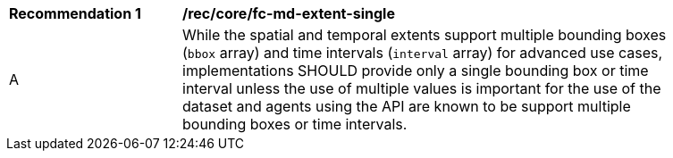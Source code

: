 [[rec_core_fc-md-extent-single]]
[width="90%",cols="2,6a"]
|===
^|*Recommendation {counter:rec-id}* |*/rec/core/fc-md-extent-single* 
^|A |While the spatial and temporal extents support multiple bounding boxes (`bbox` array) and time intervals (`interval` array) for advanced use cases, implementations SHOULD provide only a single bounding box or time interval unless the use of multiple values is important for the use of the dataset and agents using the API are known to be support multiple bounding boxes or time intervals.
|===

